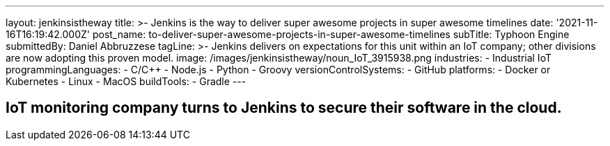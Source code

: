 ---
layout: jenkinsistheway
title: >-
  Jenkins is the way to deliver super awesome projects in super awesome
  timelines
date: '2021-11-16T16:19:42.000Z'
post_name: to-deliver-super-awesome-projects-in-super-awesome-timelines
subTitle: Typhoon Engine
submittedBy: Daniel Abbruzzese
tagLine: >-
  Jenkins delivers on expectations for this unit within an IoT company; other
  divisions are now adopting this proven model.
image: /images/jenkinsistheway/noun_IoT_3915938.png
industries:
  - Industrial IoT
programmingLanguages:
  - C/C++
  - Node.js
  - Python
  - Groovy
versionControlSystems:
  - GitHub
platforms:
  - Docker or Kubernetes
  - Linux
  - MacOS
buildTools:
  - Gradle
---



== IoT monitoring company turns to Jenkins to secure their software in the cloud.